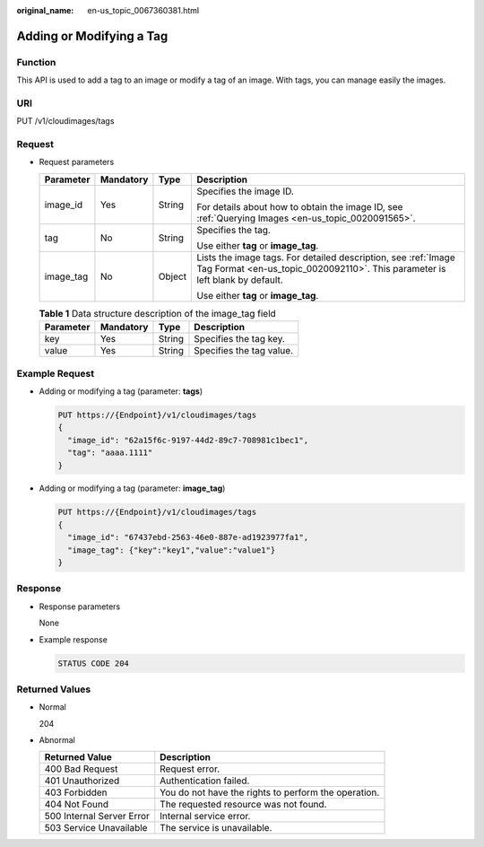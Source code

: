 :original_name: en-us_topic_0067360381.html

.. _en-us_topic_0067360381:

Adding or Modifying a Tag
=========================

Function
--------

This API is used to add a tag to an image or modify a tag of an image. With tags, you can manage easily the images.

URI
---

PUT /v1/cloudimages/tags

Request
-------

-  Request parameters

   +-----------------+-----------------+-----------------+------------------------------------------------------------------------------------------------------------------------------------------------+
   | Parameter       | Mandatory       | Type            | Description                                                                                                                                    |
   +=================+=================+=================+================================================================================================================================================+
   | image_id        | Yes             | String          | Specifies the image ID.                                                                                                                        |
   |                 |                 |                 |                                                                                                                                                |
   |                 |                 |                 | For details about how to obtain the image ID, see :ref:`Querying Images <en-us_topic_0020091565>`.                                             |
   +-----------------+-----------------+-----------------+------------------------------------------------------------------------------------------------------------------------------------------------+
   | tag             | No              | String          | Specifies the tag.                                                                                                                             |
   |                 |                 |                 |                                                                                                                                                |
   |                 |                 |                 | Use either **tag** or **image_tag**.                                                                                                           |
   +-----------------+-----------------+-----------------+------------------------------------------------------------------------------------------------------------------------------------------------+
   | image_tag       | No              | Object          | Lists the image tags. For detailed description, see :ref:`Image Tag Format <en-us_topic_0020092110>`. This parameter is left blank by default. |
   |                 |                 |                 |                                                                                                                                                |
   |                 |                 |                 | Use either **tag** or **image_tag**.                                                                                                           |
   +-----------------+-----------------+-----------------+------------------------------------------------------------------------------------------------------------------------------------------------+

   .. table:: **Table 1** Data structure description of the image_tag field

      ========= ========= ====== ========================
      Parameter Mandatory Type   Description
      ========= ========= ====== ========================
      key       Yes       String Specifies the tag key.
      value     Yes       String Specifies the tag value.
      ========= ========= ====== ========================

Example Request
---------------

-  Adding or modifying a tag (parameter: **tags**)

   .. code-block:: text

      PUT https://{Endpoint}/v1/cloudimages/tags
      {
        "image_id": "62a15f6c-9197-44d2-89c7-708981c1bec1",
        "tag": "aaaa.1111"
      }

-  Adding or modifying a tag (parameter: **image_tag**)

   .. code-block:: text

      PUT https://{Endpoint}/v1/cloudimages/tags
      {
        "image_id": "67437ebd-2563-46e0-887e-ad1923977fa1",
        "image_tag": {"key":"key1","value":"value1"}
      }

Response
--------

-  Response parameters

   None

-  Example response

   .. code-block:: text

      STATUS CODE 204

Returned Values
---------------

-  Normal

   204

-  Abnormal

   +---------------------------+------------------------------------------------------+
   | Returned Value            | Description                                          |
   +===========================+======================================================+
   | 400 Bad Request           | Request error.                                       |
   +---------------------------+------------------------------------------------------+
   | 401 Unauthorized          | Authentication failed.                               |
   +---------------------------+------------------------------------------------------+
   | 403 Forbidden             | You do not have the rights to perform the operation. |
   +---------------------------+------------------------------------------------------+
   | 404 Not Found             | The requested resource was not found.                |
   +---------------------------+------------------------------------------------------+
   | 500 Internal Server Error | Internal service error.                              |
   +---------------------------+------------------------------------------------------+
   | 503 Service Unavailable   | The service is unavailable.                          |
   +---------------------------+------------------------------------------------------+
